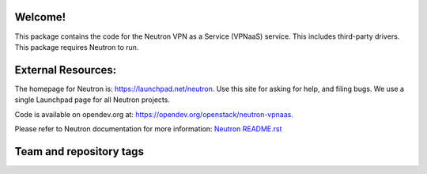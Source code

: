 Welcome!
========

This package contains the code for the Neutron VPN as a Service
(VPNaaS) service. This includes third-party drivers. This package
requires Neutron to run.

External Resources:
===================

The homepage for Neutron is: https://launchpad.net/neutron.  Use this
site for asking for help, and filing bugs. We use a single Launchpad
page for all Neutron projects.

Code is available on opendev.org at:
https://opendev.org/openstack/neutron-vpnaas.

Please refer to Neutron documentation for more information:
`Neutron README.rst <https://opendev.org/openstack/neutron/src/branch/master/README.rst>`_

Team and repository tags
========================

.. image:: https://governance.openstack.org/tc/badges/neutron-vpnaas.svg
    :target: https://governance.openstack.org/tc/reference/tags/index.html
